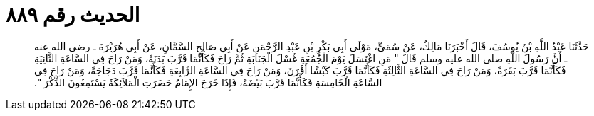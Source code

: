 
= الحديث رقم ٨٨٩

[quote.hadith]
حَدَّثَنَا عَبْدُ اللَّهِ بْنُ يُوسُفَ، قَالَ أَخْبَرَنَا مَالِكٌ، عَنْ سُمَىٍّ، مَوْلَى أَبِي بَكْرِ بْنِ عَبْدِ الرَّحْمَنِ عَنْ أَبِي صَالِحٍ السَّمَّانِ، عَنْ أَبِي هُرَيْرَةَ ـ رضى الله عنه ـ أَنَّ رَسُولَ اللَّهِ صلى الله عليه وسلم قَالَ ‏"‏ مَنِ اغْتَسَلَ يَوْمَ الْجُمُعَةِ غُسْلَ الْجَنَابَةِ ثُمَّ رَاحَ فَكَأَنَّمَا قَرَّبَ بَدَنَةً، وَمَنْ رَاحَ فِي السَّاعَةِ الثَّانِيَةِ فَكَأَنَّمَا قَرَّبَ بَقَرَةً، وَمَنْ رَاحَ فِي السَّاعَةِ الثَّالِثَةِ فَكَأَنَّمَا قَرَّبَ كَبْشًا أَقْرَنَ، وَمَنْ رَاحَ فِي السَّاعَةِ الرَّابِعَةِ فَكَأَنَّمَا قَرَّبَ دَجَاجَةً، وَمَنْ رَاحَ فِي السَّاعَةِ الْخَامِسَةِ فَكَأَنَّمَا قَرَّبَ بَيْضَةً، فَإِذَا خَرَجَ الإِمَامُ حَضَرَتِ الْمَلاَئِكَةُ يَسْتَمِعُونَ الذِّكْرَ ‏"‏‏.‏